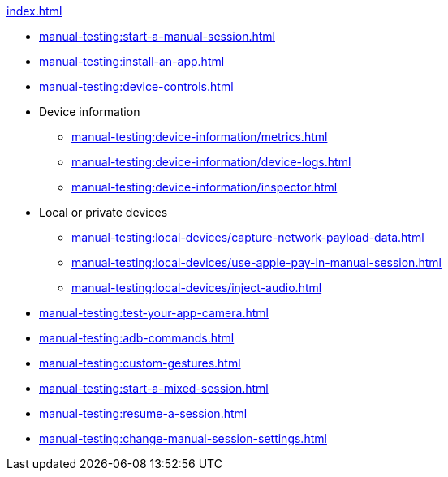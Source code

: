 .xref:index.adoc[]
* xref:manual-testing:start-a-manual-session.adoc[]
* xref:manual-testing:install-an-app.adoc[]
* xref:manual-testing:device-controls.adoc[]

* Device information
** xref:manual-testing:device-information/metrics.adoc[]
** xref:manual-testing:device-information/device-logs.adoc[]
** xref:manual-testing:device-information/inspector.adoc[]

* Local or private devices
** xref:manual-testing:local-devices/capture-network-payload-data.adoc[]
** xref:manual-testing:local-devices/use-apple-pay-in-manual-session.adoc[]
** xref:manual-testing:local-devices/inject-audio.adoc[]

* xref:manual-testing:test-your-app-camera.adoc[]
* xref:manual-testing:adb-commands.adoc[]
* xref:manual-testing:custom-gestures.adoc[]
* xref:manual-testing:start-a-mixed-session.adoc[]
* xref:manual-testing:resume-a-session.adoc[]
* xref:manual-testing:change-manual-session-settings.adoc[]
